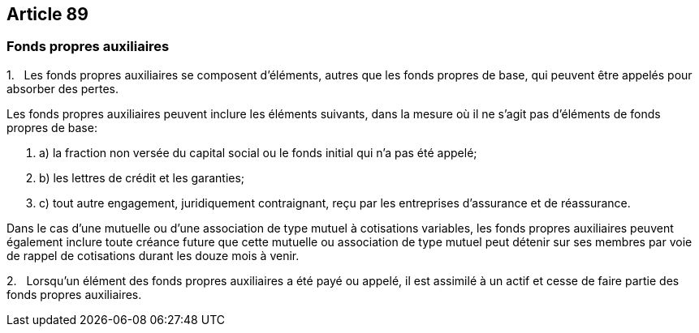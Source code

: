 == Article 89

=== Fonds propres auxiliaires

1.   Les fonds propres auxiliaires se composent d'éléments, autres que les fonds propres de base, qui peuvent être appelés pour absorber des pertes.

Les fonds propres auxiliaires peuvent inclure les éléments suivants, dans la mesure où il ne s'agit pas d'éléments de fonds propres de base:

. a) la fraction non versée du capital social ou le fonds initial qui n'a pas été appelé;

. b) les lettres de crédit et les garanties;

. c) tout autre engagement, juridiquement contraignant, reçu par les entreprises d'assurance et de réassurance.

Dans le cas d'une mutuelle ou d'une association de type mutuel à cotisations variables, les fonds propres auxiliaires peuvent également inclure toute créance future que cette mutuelle ou association de type mutuel peut détenir sur ses membres par voie de rappel de cotisations durant les douze mois à venir.

2.   Lorsqu'un élément des fonds propres auxiliaires a été payé ou appelé, il est assimilé à un actif et cesse de faire partie des fonds propres auxiliaires.
